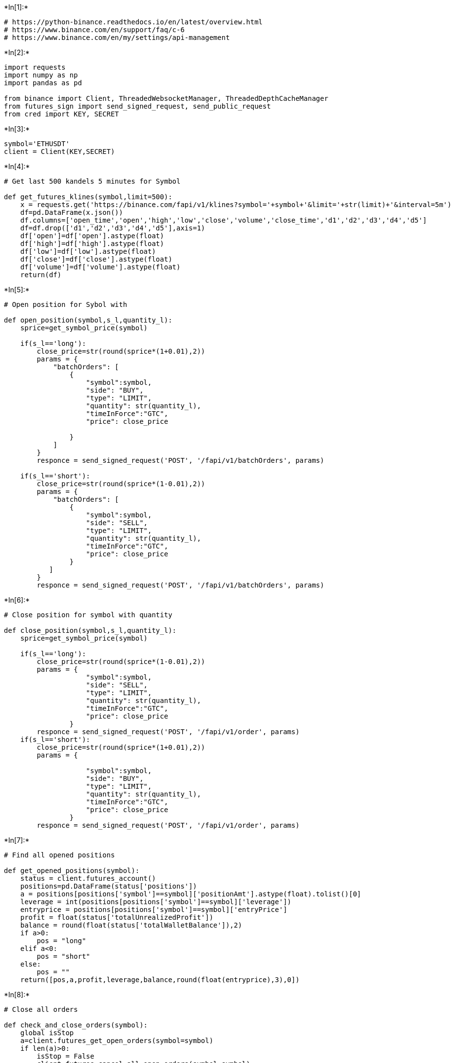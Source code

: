 +*In[1]:*+
[source, ipython3]
----
# https://python-binance.readthedocs.io/en/latest/overview.html
# https://www.binance.com/en/support/faq/c-6
# https://www.binance.com/en/my/settings/api-management
----


+*In[2]:*+
[source, ipython3]
----
import requests
import numpy as np
import pandas as pd

from binance import Client, ThreadedWebsocketManager, ThreadedDepthCacheManager
from futures_sign import send_signed_request, send_public_request
from cred import KEY, SECRET
----


+*In[3]:*+
[source, ipython3]
----
symbol='ETHUSDT'
client = Client(KEY,SECRET)

----


+*In[4]:*+
[source, ipython3]
----
# Get last 500 kandels 5 minutes for Symbol

def get_futures_klines(symbol,limit=500):
    x = requests.get('https://binance.com/fapi/v1/klines?symbol='+symbol+'&limit='+str(limit)+'&interval=5m')
    df=pd.DataFrame(x.json())
    df.columns=['open_time','open','high','low','close','volume','close_time','d1','d2','d3','d4','d5']
    df=df.drop(['d1','d2','d3','d4','d5'],axis=1)
    df['open']=df['open'].astype(float)
    df['high']=df['high'].astype(float)
    df['low']=df['low'].astype(float)
    df['close']=df['close'].astype(float)
    df['volume']=df['volume'].astype(float)
    return(df)
----


+*In[5]:*+
[source, ipython3]
----
# Open position for Sybol with 

def open_position(symbol,s_l,quantity_l):
    sprice=get_symbol_price(symbol)

    if(s_l=='long'):
        close_price=str(round(sprice*(1+0.01),2))
        params = {
            "batchOrders": [
                {
                    "symbol":symbol,
                    "side": "BUY",
                    "type": "LIMIT",
                    "quantity": str(quantity_l),
                    "timeInForce":"GTC",
                    "price": close_price        

                }
            ]
        }
        responce = send_signed_request('POST', '/fapi/v1/batchOrders', params)
       
    if(s_l=='short'):
        close_price=str(round(sprice*(1-0.01),2))
        params = {
            "batchOrders": [
                {
                    "symbol":symbol,
                    "side": "SELL",
                    "type": "LIMIT",
                    "quantity": str(quantity_l),
                    "timeInForce":"GTC",
                    "price": close_price
                }
           ]
        }
        responce = send_signed_request('POST', '/fapi/v1/batchOrders', params)
        
----


+*In[6]:*+
[source, ipython3]
----
# Close position for symbol with quantity

def close_position(symbol,s_l,quantity_l):
    sprice=get_symbol_price(symbol)

    if(s_l=='long'):
        close_price=str(round(sprice*(1-0.01),2))
        params = {
                    "symbol":symbol,
                    "side": "SELL",
                    "type": "LIMIT",
                    "quantity": str(quantity_l),
                    "timeInForce":"GTC",
                    "price": close_price
                }
        responce = send_signed_request('POST', '/fapi/v1/order', params)
    if(s_l=='short'):
        close_price=str(round(sprice*(1+0.01),2))
        params = {
                
                    "symbol":symbol,
                    "side": "BUY",
                    "type": "LIMIT",
                    "quantity": str(quantity_l),
                    "timeInForce":"GTC",
                    "price": close_price        
                }
        responce = send_signed_request('POST', '/fapi/v1/order', params)


----


+*In[7]:*+
[source, ipython3]
----
# Find all opened positions

def get_opened_positions(symbol):
    status = client.futures_account()
    positions=pd.DataFrame(status['positions'])
    a = positions[positions['symbol']==symbol]['positionAmt'].astype(float).tolist()[0]
    leverage = int(positions[positions['symbol']==symbol]['leverage'])
    entryprice = positions[positions['symbol']==symbol]['entryPrice']
    profit = float(status['totalUnrealizedProfit'])
    balance = round(float(status['totalWalletBalance']),2)
    if a>0:
        pos = "long"
    elif a<0:
        pos = "short"
    else: 
        pos = ""
    return([pos,a,profit,leverage,balance,round(float(entryprice),3),0])



----


+*In[8]:*+
[source, ipython3]
----
# Close all orders 

def check_and_close_orders(symbol):
    global isStop 
    a=client.futures_get_open_orders(symbol=symbol)
    if len(a)>0:
        isStop = False
        client.futures_cancel_all_open_orders(symbol=symbol)
----


+*In[21]:*+
[source, ipython3]
----
def get_symbol_price(symbol):
    prices = client.get_all_tickers()
    df=pd.DataFrame(prices)
    return float(df[ df['symbol']==symbol]['price'])
----


+*In[22]:*+
[source, ipython3]
----
# Balance in USDT

balance=client.futures_account_balance()
print(balance[6]['balance'])
allusdt=float(balance[6]['balance'])
----


+*Out[22]:*+
----
20.82778245
----


+*In[25]:*+
[source, ipython3]
----
quantity_l=10*allusdt*0.9
----


+*In[27]:*+
[source, ipython3]
----
print(quantity_l)
----


+*Out[27]:*+
----
187.45004205
----


+*In[28]:*+
[source, ipython3]
----
# Order size

def get_symbol_price(symbol):
    prices = client.get_all_tickers()
    df=pd.DataFrame(prices)
    return float(df[ df['symbol']==symbol]['price'])
----


+*In[31]:*+
[source, ipython3]
----
order_size=round(float(quantity_l/get_symbol_price(symbol)),4)
----


+*In[34]:*+
[source, ipython3]
----
print(order_size)
----


+*Out[34]:*+
----
0.0426
----


+*In[ ]:*+
[source, ipython3]
----
open_position(symbol,'short',0.01)
----


+*In[18]:*+
[source, ipython3]
----
open_position(symbol,'short',order_size)
----


+*In[19]:*+
[source, ipython3]
----
get_opened_positions(symbol)
----


+*Out[19]:*+
----['short', -0.01, -0.00837075, 10, 20.82, 4381.97, 0]----


+*In[33]:*+
[source, ipython3]
----

----
